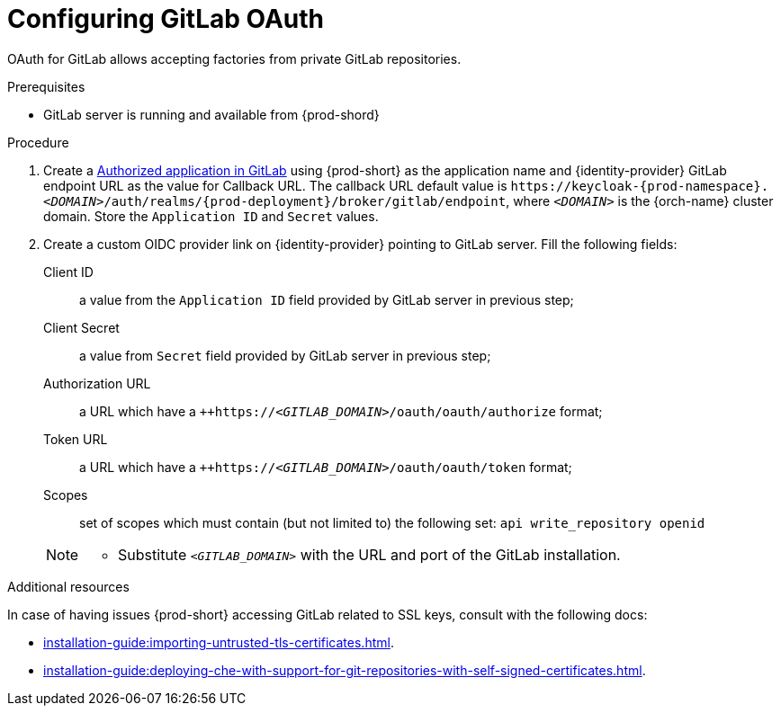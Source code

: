 // Module included in the following assemblies:
//
// Configuring GitLab OAuth


[id="configuring-gitlab-oauth_{context}"]
= Configuring GitLab OAuth

OAuth for GitLab allows accepting factories from private GitLab repositories.

.Prerequisites

* GitLab server is running and available from {prod-shord}

.Procedure

. Create a link:https://docs.gitlab.com/ee/integration/oauth_provider.html#authorized-applications[Authorized application in GitLab] using {prod-short} as the application name and {identity-provider} GitLab endpoint URL as the value for Callback URL. The callback URL default value is `++https://++keycloak-{prod-namespace}.__<DOMAIN>__/auth/realms/{prod-deployment}/broker/gitlab/endpoint`, where `__<DOMAIN>__` is the {orch-name} cluster domain. Store the `Application ID` and `Secret` values. 

. Create a custom OIDC provider link on {identity-provider} pointing to GitLab server. Fill the following fields:

Client ID:: a value from the `Application ID` field provided by GitLab server in previous step;
Client Secret:: a value from `Secret` field provided by GitLab server in previous step;
Authorization URL:: a URL which have a `++https://__<GITLAB_DOMAIN>__/oauth/oauth/authorize` format;
Token URL:: a URL which have a `++https://__<GITLAB_DOMAIN>__/oauth/oauth/token` format;
Scopes:: set of scopes which must contain (but not limited to) the following set: `api write_repository openid`

+ 
[NOTE]
====
* Substitute `_<GITLAB_DOMAIN>_` with the URL and port of the GitLab installation.
==== 


.Additional resources 
In case of having issues {prod-short} accessing GitLab related to SSL keys, consult with the following docs:

* xref:installation-guide:importing-untrusted-tls-certificates.adoc[].
* xref:installation-guide:deploying-che-with-support-for-git-repositories-with-self-signed-certificates.adoc[].
